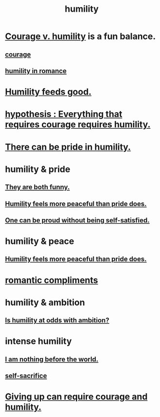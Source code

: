 :PROPERTIES:
:ID:       91dc626c-36e2-4dc6-9c4f-fdea453c838e
:END:
#+title: humility
* [[id:e9ac21ef-aa15-4c6a-9157-f0a79f0851a1][Courage v. humility]] is a fun balance.
** [[id:492bfe8d-77f0-4aa2-bb33-df9fa984f0ea][courage]]
** [[id:51e9546b-1dd1-4b60-9591-b7bf8ed3cc6a][humility in romance]]
* [[id:e73d3fdc-9c61-4e4e-8e58-66efbbae67c4][Humility feeds good.]]
* [[id:2997228e-82aa-4b95-a2eb-2eff33fb0702][hypothesis : Everything that requires courage requires humility.]]
* [[id:3cf31309-4b4e-48b5-b759-4ec3c95e1fc5][There can be pride in humility.]]
* humility & pride
** [[id:2503d292-bce0-4352-94fb-545a8e079788][They are both funny.]]
** [[id:f41e92ae-cf4b-4f4f-a804-f506c7dded03][Humility feels more peaceful than pride does.]]
** [[id:afd8c176-4ba7-4dcd-becb-ba8c29f18ebb][One can be proud without being self-satisfied.]]
* humility & peace
** [[id:f41e92ae-cf4b-4f4f-a804-f506c7dded03][Humility feels more peaceful than pride does.]]
* [[id:99f26fdf-e619-4680-a5e1-29624bbdc857][romantic compliments]]
* humility & ambition
** [[id:0a49a9a3-a7bf-4de3-b2f1-2607755019a1][Is humility at odds with ambition?]]
* intense humility
** [[id:97129402-46bc-41ea-91f6-6a7faae61a79][I am nothing before the world.]]
** [[id:c7dba9db-c335-45e0-ba71-198460a3a3da][self-sacrifice]]
* [[id:ac5de538-7ff8-4db1-834e-5d4cfd594b12][Giving up can require courage and humility.]]
